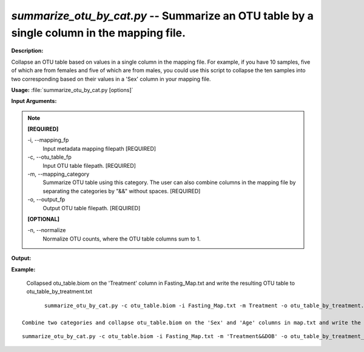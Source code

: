 .. _summarize_otu_by_cat:

.. index:: summarize_otu_by_cat.py

*summarize_otu_by_cat.py* -- Summarize an OTU table by a single column in the mapping file.
^^^^^^^^^^^^^^^^^^^^^^^^^^^^^^^^^^^^^^^^^^^^^^^^^^^^^^^^^^^^^^^^^^^^^^^^^^^^^^^^^^^^^^^^^^^^^^^^^^^^^^^^^^^^^^^^^^^^^^^^^^^^^^^^^^^^^^^^^^^^^^^^^^^^^^^^^^^^^^^^^^^^^^^^^^^^^^^^^^^^^^^^^^^^^^^^^^^^^^^^^^^^^^^^^^^^^^^^^^^^^^^^^^^^^^^^^^^^^^^^^^^^^^^^^^^^^^^^^^^^^^^^^^^^^^^^^^^^^^^^^^^^^

**Description:**

Collapse an OTU table based on values in a single column in the mapping file. For example, if you have 10 samples, five of which are from females and five of which are from males, you could use this script to collapse the ten samples into two corresponding based on their values in a 'Sex' column in your mapping file.


**Usage:** :file:`summarize_otu_by_cat.py [options]`

**Input Arguments:**

.. note::

	
	**[REQUIRED]**
		
	-i, `-`-mapping_fp
		Input metadata mapping filepath [REQUIRED]
	-c, `-`-otu_table_fp
		Input OTU table filepath. [REQUIRED]
	-m, `-`-mapping_category
		Summarize OTU table using this category. The user can also combine columns in the mapping file by separating the categories by "&&" without spaces. [REQUIRED]
	-o, `-`-output_fp
		Output OTU table filepath. [REQUIRED]
	
	**[OPTIONAL]**
		
	-n, `-`-normalize
		Normalize OTU counts, where the OTU table columns sum to 1.


**Output:**




**Example:**

 Collapsed otu_table.biom on the 'Treatment' column in Fasting_Map.txt and write the resulting OTU table to otu_table_by_treatment.txt

::

	summarize_otu_by_cat.py -c otu_table.biom -i Fasting_Map.txt -m Treatment -o otu_table_by_treatment.biom

 Combine two categories and collapse otu_table.biom on the 'Sex' and 'Age' columns in map.txt and write the resulting OTU table to otu_table_by_sex_and_age.txt

::

	summarize_otu_by_cat.py -c otu_table.biom -i Fasting_Map.txt -m 'Treatment&&DOB' -o otu_table_by_treatment_and_dob.biom


